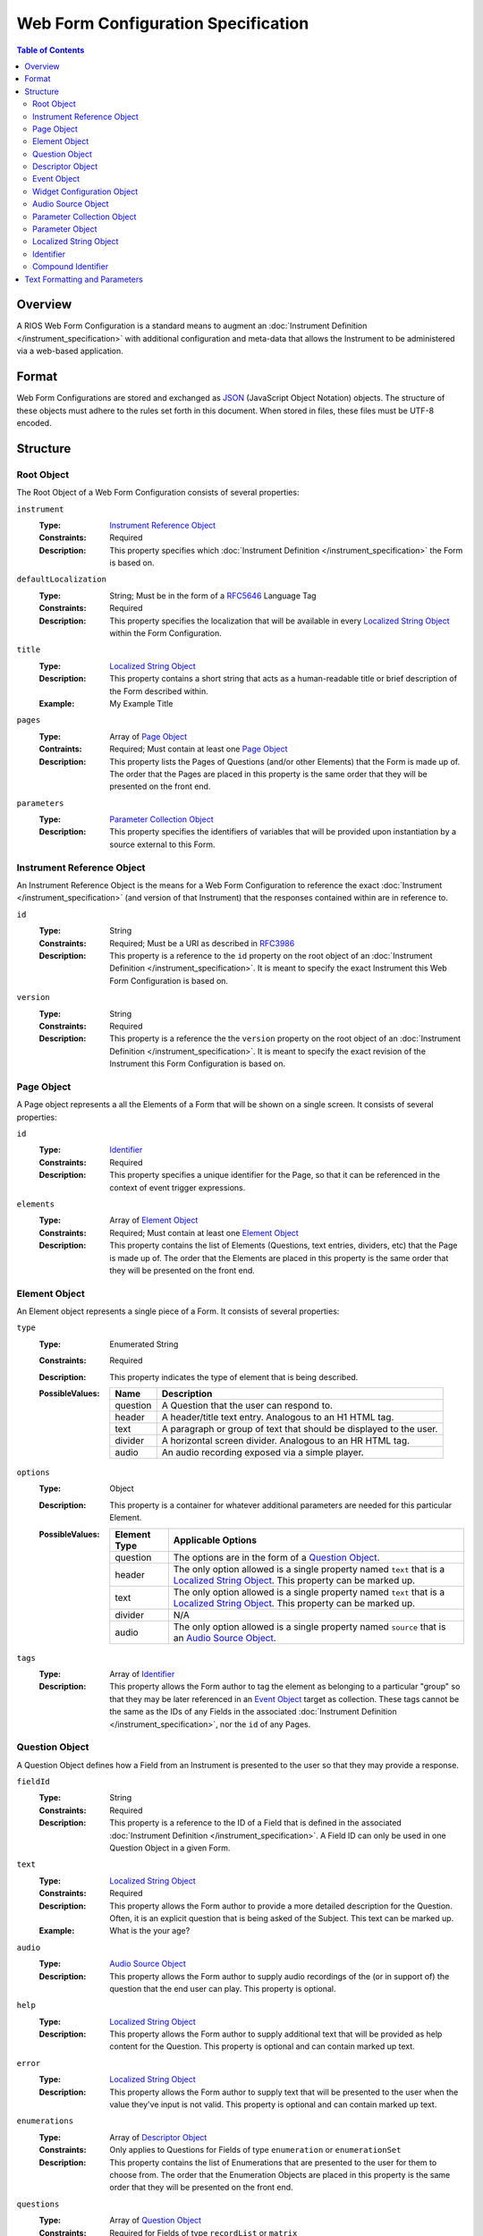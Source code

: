 ************************************
Web Form Configuration Specification
************************************

.. contents:: Table of Contents


Overview
========
A RIOS Web Form Configuration is a standard means to augment an
:doc:`Instrument Definition </instrument_specification>` with additional
configuration and meta-data that allows the Instrument to be administered via a
web-based application.


Format
======
Web Form Configurations are stored and exchanged as `JSON`_ (JavaScript Object
Notation) objects. The structure of these objects must adhere to the rules set
forth in this document. When stored in files, these files must be UTF-8
encoded.

.. _`JSON`: http://json.org/


Structure
=========

Root Object
-----------
The Root Object of a Web Form Configuration consists of several properties:

``instrument``
    :Type: `Instrument Reference Object`_
    :Constraints: Required
    :Description: This property specifies which :doc:`Instrument Definition
                  </instrument_specification>` the Form is based on.

``defaultLocalization``
    :Type: String; Must be in the form of a `RFC5646`_ Language Tag
    :Constraints: Required
    :Description: This property specifies the localization that will be
                  available in every `Localized String Object`_ within the Form
                  Configuration.

``title``
    :Type: `Localized String Object`_
    :Description: This property contains a short string that acts as a
                  human-readable title or brief description of the Form
                  described within.
    :Example: My Example Title

``pages``
    :Type: Array of `Page Object`_
    :Contraints: Required; Must contain at least one `Page Object`_
    :Description: This property lists the Pages of Questions (and/or other
                  Elements) that the Form is made up of. The order that the
                  Pages are placed in this property is the same order that they
                  will be presented on the front end.

``parameters``
    :Type: `Parameter Collection Object`_
    :Description: This property specifies the identifiers of variables that
                  will be provided upon instantiation by a source external to
                  this Form.


Instrument Reference Object
---------------------------
An Instrument Reference Object is the means for a Web Form Configuration to
reference the exact :doc:`Instrument </instrument_specification>` (and version
of that Instrument) that the responses contained within are in reference to.

``id``
    :Type: String
    :Constraints: Required; Must be a URI as described in `RFC3986`_

                  .. _`RFC3986`: http://tools.ietf.org/html/rfc3986
    :Description: This property is a reference to the ``id`` property on the
                  root object of an :doc:`Instrument Definition
                  </instrument_specification>`. It is meant to specify the
                  exact Instrument this Web Form Configuration is based on.

``version``
    :Type: String
    :Constraints: Required
    :Description: This property is a reference the the ``version`` property on
                  the root object of an :doc:`Instrument Definition
                  </instrument_specification>`. It is meant to specify the
                  exact revision of the Instrument this Form Configuration is
                  based on.


Page Object
-----------
A Page object represents a all the Elements of a Form that will be shown on a
single screen. It consists of several properties:

``id``
    :Type: `Identifier`_
    :Constraints: Required
    :Description: This property specifies a unique identifier for the Page, so
                  that it can be referenced in the context of event trigger
                  expressions.

``elements``
    :Type: Array of `Element Object`_
    :Constraints: Required; Must contain at least one `Element Object`_
    :Description: This property contains the list of Elements (Questions, text
                  entries, dividers, etc) that the Page is made up of. The
                  order that the Elements are placed in this property is the
                  same order that they will be presented on the front end.


Element Object
--------------
An Element object represents a single piece of a Form. It consists of several
properties:

``type``
    :Type: Enumerated String
    :Constraints: Required
    :Description: This property indicates the type of element that is being
                  described.
    :PossibleValues: =========== ===========
                     Name        Description
                     =========== ===========
                     question    A Question that the user can respond to.
                     header      A header/title text entry. Analogous to an H1 HTML tag.
                     text        A paragraph or group of text that should be displayed to the user.
                     divider     A horizontal screen divider. Analogous to an HR HTML tag.
                     audio       An audio recording exposed via a simple player.
                     =========== ===========

``options``
    :Type: Object
    :Description: This property is a container for whatever additional
                  parameters are needed for this particular Element.
    :PossibleValues: =============== ==================
                     Element Type    Applicable Options
                     =============== ==================
                     question        The options are in the form of a `Question Object`_.
                     header          The only option allowed is a single property named ``text`` that
                                     is a `Localized String Object`_. This property can be marked up.
                     text            The only option allowed is a single property named ``text`` that
                                     is a `Localized String Object`_. This property can be marked up.
                     divider         N/A
                     audio           The only option allowed is a single property named ``source`` that
                                     is an `Audio Source Object`_.
                     =============== ==================

``tags``
    :Type: Array of `Identifier`_
    :Description: This property allows the Form author to tag the element as
                  belonging to a particular "group" so that they may be later
                  referenced in an `Event Object`_ target as collection. These
                  tags cannot be the same as the IDs of any Fields in the
                  associated :doc:`Instrument Definition
                  </instrument_specification>`, nor the ``id`` of any Pages.


Question Object
---------------
A Question Object defines how a Field from an Instrument is presented to the
user so that they may provide a response.

``fieldId``
    :Type: String
    :Constraints: Required
    :Description: This property is a reference to the ID of a Field that is
                  defined in the associated :doc:`Instrument Definition
                  </instrument_specification>`. A Field ID can only be used in
                  one Question Object in a given Form.

``text``
    :Type: `Localized String Object`_
    :Constraints: Required
    :Description: This property allows the Form author to provide a more
                  detailed description for the Question. Often, it is an
                  explicit question that is being asked of the Subject. This
                  text can be marked up.
    :Example: What is the your age?

``audio``
    :Type: `Audio Source Object`_
    :Description: This property allows the Form author to supply audio
                  recordings of the (or in support of) the question that the
                  end user can play. This property is optional.

``help``
    :Type: `Localized String Object`_
    :Description: This property allows the Form author to supply additional
                  text that will be provided as help content for the Question.
                  This property is optional and can contain marked up text.

``error``
    :Type: `Localized String Object`_
    :Description: This property allows the Form author to supply text that will
                  be presented to the user when the value they've input is not
                  valid. This property is optional and can contain marked up
                  text.

``enumerations``
    :Type: Array of `Descriptor Object`_
    :Constraints: Only applies to Questions for Fields of type ``enumeration``
                  or ``enumerationSet``
    :Description: This property contains the list of Enumerations that are
                  presented to the user for them to choose from. The order that
                  the Enumeration Objects are placed in this property is the
                  same order that they will be presented on the front end.

``questions``
    :Type: Array of `Question Object`_
    :Constraints: Required for Fields of type ``recordList`` or ``matrix``
    :Description: This property allows the author to specify the sequence and
                  configuration of the child Fields contained within a
                  ``recordList`` or ``matrix`` Field. For matrices, these
                  questions correspond to the columns.

``rows``
    :Type: Array of `Descriptor Object`_
    :Constraints: Required for Fields of type ``matrix``
    :Description: This property allows the author to specify the sequence and
                  configuration of the rows in a ``matrix`` field.

``widget``
    :Type: `Widget Configuration Object`_
    :Description: This property allows the Form author to override or provide
                  additional configuration options to the front-end widget that
                  will be used to collect the response from the user. This
                  property is optional, and, if not specified, will result in
                  the default widget to be used for the data type of the
                  Field.

``events``
    :Type: Array of `Event Object`_
    :Description: This property allows for the configuration of different
                  events or actions to occur to the Question based on
                  satisfying the specified expressions. This property is
                  optional and has no default value.


Descriptor Object
------------------
A Descriptor Object is the means with which an author defines the text of
simple facets of a Form such as Enumerations and Matrix Rows.

``id``
    :Type: String
    :Constraints: Required
    :Description: This property is a reference to the ID of an Enumeration or
                  Row on the Field that is defined in the associated
                  :doc:`Instrument Definition </instrument_specification>`.

``text``
    :Type: `Localized String Object`_
    :Constraints: Required
    :Description: This property allows the Form author to provide a more
                  detailed description for the Enumeration/Row rather than
                  displaying a code. This text can be marked up.

``audio``
    :Type: `Audio Source Object`_
    :Description: This property allows the Form author to supply audio
                  recordings of the (or in support of) the Enumeration/Row that
                  the end user can play. This property is optional.

``help``
    :Type: `Localized String Object`_
    :Description: This property allows the Form author to supply additional
                  text that will be provided as help content for the
                  Enumeration/Row. This property is optional and can contain
                  marked up text.


Event Object
------------
An Event Object represents an action that the Form will take when a
particular condition is met. This object consists of the following properties:

``trigger``
    :Type: String   :doc:`Instrument Definition </instrument_specification>`
    :Constraints: Required
    :Description: This property specifies a :doc:`REXL expression </rexl_specification>`
                  that, when it evaluates to a truthy value, will then cause
                  the ``action`` specified in this `Event Object`_ to execute.

``action``
    :Type: Enumerated String
    :Constraints: Required
    :Description: This property indicates which action the front-end application
                  should take when the corresponding expression evaluates to a
                  truthy value.
    :PossibleValues: ================== =============================== =================== ===========
                     Action             Applicable Elements             Applies to Pages    Description
                     ================== =============================== =================== ===========
                     hide               question, header, text, divider Yes                 Completely hides the element from the user.
                     disable            question, header, text, divider Yes                 Shows the element to the user, but does not allow them to interact with or respond to it.
                     hideEnumeration    question                        No                  Hides the specified enumerations (in ``enumeration`` and ``enumerationSet`` Questions) from the user.
                     fail               question                        No                  Causes the response to the Question to be considered "invalid", meaning the user must change it before they can successfully complete the Form.
                     ================== =============================== =================== ===========

``targets``
    :Type: Array of `Compound Identifier`_
    :Description: This property specifies which Element(s) are impacted by the
                  ``action`` being executed. These Identifiers can either be
                  either references to the ``fieldId`` of Questions, the ``id``
                  of Pages, or a tag specified by one or more Elements in the
                  ``tags`` property. If not specified, it is implied that the
                  ``action`` applies to the Question the Event is associated
                  with.

``options``
    :Type: Object
    :Constraints: The contents of the Object depend on the ``action``
                  specified.
    :Descriptions: This property allows the Form author to provide
                   configuration parameters to the ``action`` being executed.
                   This property is optional.
    :PossibleValues: ============== =================== ===========
                     Option         Applicable Actions  Description
                     ============== =================== ===========
                     text           fail                A `Localized String Object`_ that contains the error message to show on the target question. Required.
                     enumerations   hideEnumeration     A list of enumeration IDs to hide on the target question. Required.
                     ============== =================== ===========


Widget Configuration Object
---------------------------
A Widget Configuration Object is the means to specify which front-end data
collection component should be used and to provide configuration parameters for
that component. This object consists of a couple properties:

``type``
    :Type: Enumerated String
    :Constraints: Required
    :Description: This property indicates the type of the front-end widget that
                  should be used. The following listed widgets are considered
                  the "default" set and must be recognized by any consumer of
                  the Web Form. Custom and/or implementation-specific widget
                  types are allowed to be used. If a consumer of a Web Form
                  encounters a widget type it does not recognize, it must
                  default to using the widgets indicated below.
    :PossibleValues: ================== ======================= ===========
                     Type               Applicable Field Types  Description
                     ================== ======================= ===========
                     inputText          text*                   A single-line text box.
                     inputNumber        integer*, float*        A single-line text box optimized for numeric input.
                     textArea           text                    A multi-line text box.
                     radioGroup         enumeration*, boolean*  A group of radio button options that only allows one selection.
                     checkGroup         enumerationSet*         A group of checkbox options that allows multiple selections.
                     dropDown           enumeration, boolean    A drop-down selection box that only allows one selection.
                     datePicker         date*                   TBD
                     timePicker         time*                   TBD
                     dateTimePicker     dateTime*               TBD
                     recordList         recordList*             A complex widget that allows the editing of repeated sets of questions in a vertically-scrolling fashion.
                     matrix             matrix*                 A grid of Fields where the Questions are presented horizontally and repeated for each row in the matrix.
                     ================== ======================= ===========

                     Field types notated with a ***** use that widget by default.

``options``
    :Type: Object
    :Constraints: The contents of the Object depend on the widget specified in
                  the ``type`` property.
    :Descriptions: This property allows the Form author to provide
                   configuration parameters to the widget being used. This
                   property is optional. The base options for the "default"
                   widget set are listed below. If a consumer of a Web Form
                   encounters an option it does not recognize, it must be
                   ignored.
    :PossibleValues: ============== =================================== =========== ===========
                     Option         Applicable Widgets                  Default     Description
                     ============== =================================== =========== ===========
                     width          inputText, inputNumber, textArea    medium      Specifies the width of the widget. Allows ``small``, ``medium``, or ``large``.
                     height         textArea                            medium      Specifies the height of the widget. Allows ``small``, ``medium``, or ``large``.
                     addLabel       recordList                          Add         A `Localized String Object`_ that specifies the text to use on the button that adds a new record to the list.
                     removeLabel    recordList                          Remove      A `Localized String Object`_ that specifies the text to use on the button that removes a record from the list.
                     hotkeys        radioGroup, checkGroup                          A mapping of Enumeration IDs to the numeric digits that will act as hotkeys to select the enumeration via keyboard entry. This option is ignored if there are more than 10 enumerations. If an enumeration is not listed in the mapping, it will automatically be assigned one.
                     autoHotkeys    radioGroup, checkGroup              false       A boolean that indicates that hotkeys must be enabled, even if the ``hotkeys`` option is not specified.
                     orientation    radioGroup, checkGroup              vertical    Specifies the direction that the enumerations should be listed. Allows ``vertical`` or ``horizontal``.
                     ============== =================================== =========== ===========


Audio Source Object
-------------------
An Audio Source Object is a container that allows the configuration author to
specify the source files to play in components that provide audio playback
functionality. It is structured much like a `Localized String Object`_, where
each property is a `RFC5646`_ Language Tag. The value of each property is an
array of strings that contain URLs to the files for each locale. Each URL in
the array should point to a file that has the same recording, but a different
encoding (e.g., MP3 vs. OGG vs. WAV).

Example::

    {
        "en": [
            "http://example.com/foo.mp3",
            "http://example.com/foo.wav"
        ],
        "fr": [
            "http://example.com/foo-fr.mp3"
        ]
    }

Note: The URLs for the audio files can technically be path-relative,
domain-relative, or fully-qualified. It is advised, though, that you only use
fully-qualified (e.g., ``http://example.com/foo.mp3``) or domain-relative
(e.g., ``/somewhere/foo.mp3``). Using path-relative URLs
(e.g, ``../../foo.mp3``) can be troublesome to configure in environments where
subpaths or mount points may not be predictable or stable.


Parameter Collection Object
---------------------------
A Parameter Collection object consists of one-to-many properties where the
property name serves as a reference to a variable that will be supplied to the
Form rendering engine from an external source. These variables can be used in
any event logic, and can be substituted into the text of any element that
renders text. The keys to this object must be in the form of an `Identifier`_.
The values in this object must be in the form of a `Parameter Object`_.


Parameter Object
----------------
A Parameter object describes the nature of the incoming parameter. It consists
of the following properties:

``type``
    :Type: Enumerated String
    :Contraints: Required
    :Description: This property indicates the rough data type of the value that
                  will be received in this variable.
    :PossibleValues: ``numeric``, ``text``, ``boolean``


Localized String Object
-----------------------
A Localized String Object is a generic container that allows the configuration
author to provide text for use in a Form that is accompanied with localized
(translated) versions of that text. This object contains one or more
properties, where each property is a `RFC5646`_ Language Tag. The values of all
the properties are the localized versions of the same text.

.. _`RFC5646`: http://tools.ietf.org/html/rfc5646

Example::

    {
        "en": "What is the subject's age?",
        "fr": "Quel est l'âge de l'objet?"
    }

Every Localized String Object within a given Web Form Configuration must
contain at least one property that is keyed with the same Language Tag that is
defined in the defaultLocalization property of the `Root Object`_. This ensures
that the application responsible for displaying the Form can be guaranteed to
always have at least one known text string available to it.


Identifier
----------
Identifiers are strings that adhere to the following restrictions:

* Consists of 2 or more of the following characters:

  * Lowercase latin alphabetic characters ("a" through "z"; Unicode 0061
    through 007A)
  * Latin numeric digits ("0" through "9"; Unicode 0030 through 0039)
  * Underscore characters ("_"; Unicode 005F)

* The first character is an alphabetic character.
* The last character is not an underscore.
* Does not contain consecutive underscore characters.

Example Identifiers:

* page1
* grp_a
* ref_1_2_alpha


Compound Identifier
-------------------
Compound Identifiers are strings that are combinations of `Identifier`_ strings
that are joined by a single period character (Unicode 002E).

Example Identifiers:

* page1
* foo.bar
* grp_a.f00.blah


Text Formatting and Parameters
==============================

In numerous places throughout this document, there are properties that contain
text that is displayed to the user under varying conditions. When one of these
properties is noted as allowing "marked up" text, this means that the property
supports two pieces of functionality:

* You can use the `Creole`_ markup language to add simple formatting to the
  text, such as bold/italic font decorations, links, line breaks, etc. The
  syntax for performing this `can be found here`_.

* You can perform parameter substitution to have the values of various
  ``parameters`` be inserted into your text. This is done by using the
  following notation::

    How old is <<Parameter subject_name>>?

  or::

    How old is <<Parameter subject_name this subject>>?

  The first token after the ``Parameter`` keyword is the name of the parameter
  to insert into the text. If the parameter does not exist or is null, then the
  token(s) after the parameter name are inserted into the text. If nothing is
  listed after the parameter name, then nothing is inserted.

  If ``subject_name`` was set to "Jason" then the two examples would both look
  like::

    How old is Jason?

  If ``subject_name`` was not available for the Form to use, then the first
  example would look like::

    How old is?

  And the second example would look like::

    How old is this subject?

.. _`Creole`: http://www.wikicreole.org
.. _`can be found here`: http://www.wikicreole.org/wiki/Creole1.0

